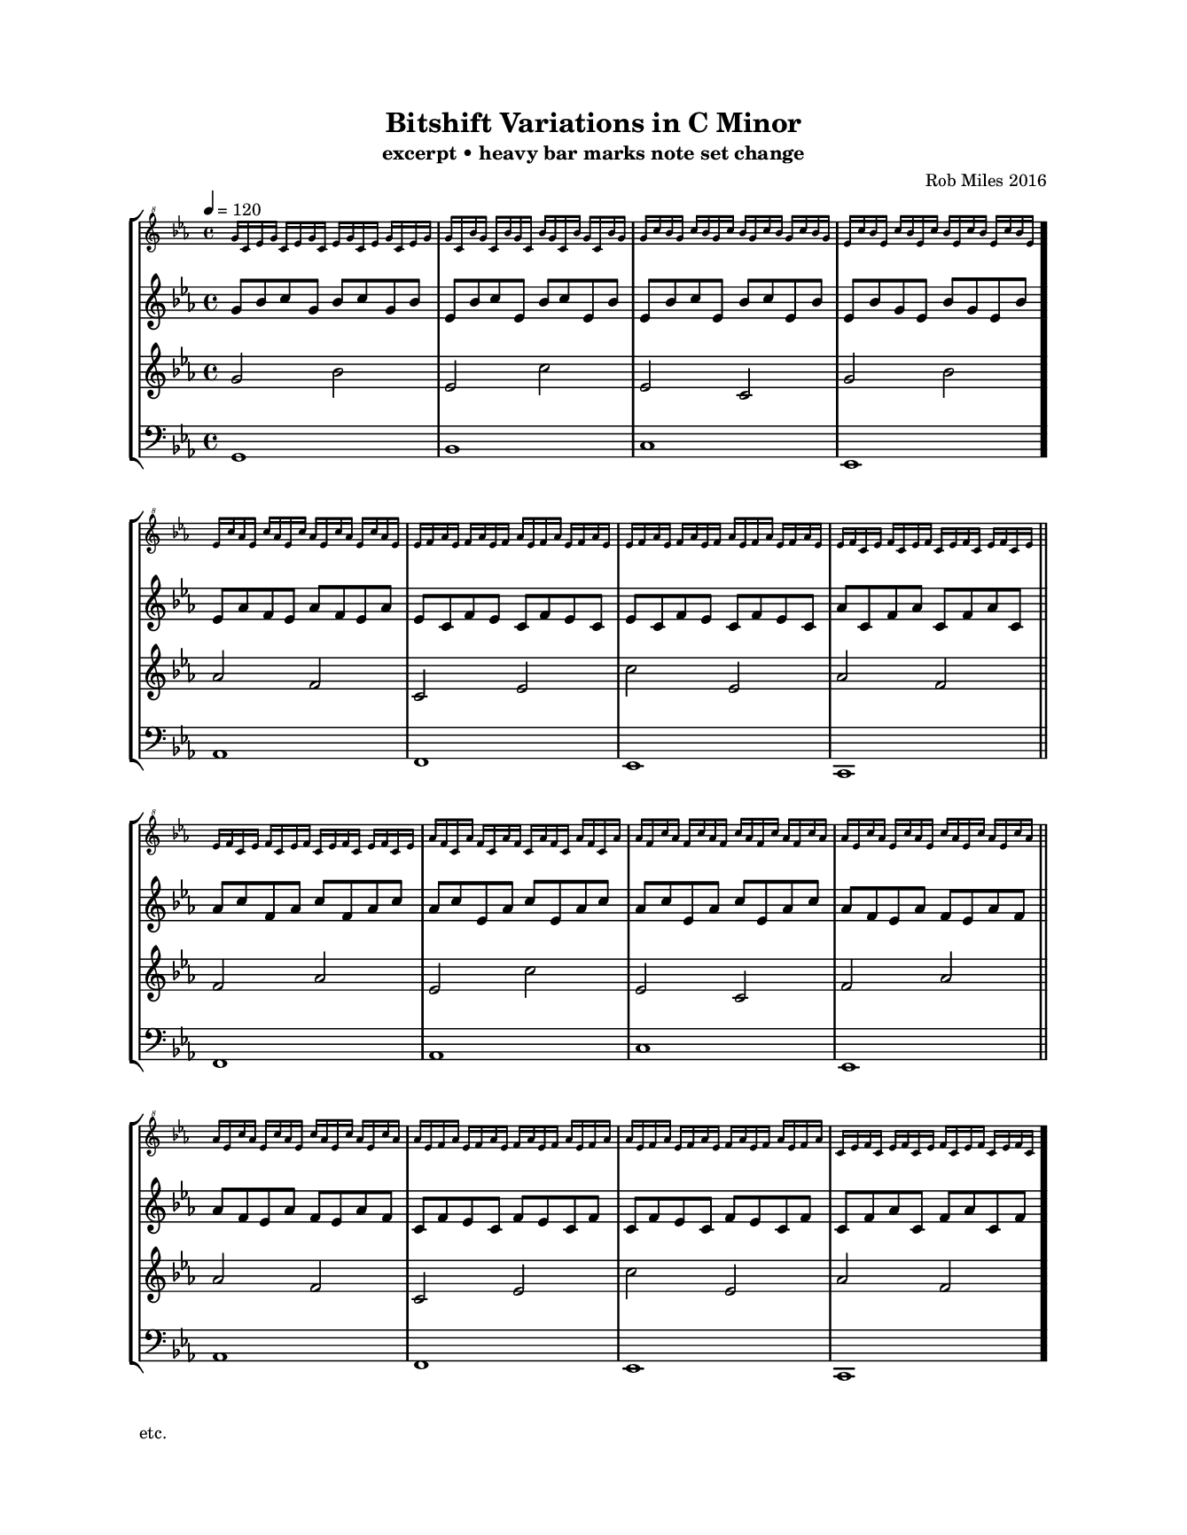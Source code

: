 
\version "2.18.2"
\pointAndClickOff % gives smaller PDF

% Set custom "paper" size:
#(set! paper-alist (cons '("mine" . (cons (* 17 cm) (* 22 cm))) paper-alist))
#(set-default-paper-size "mine")
#(set-global-staff-size 12.60)

\paper {
  indent = 0
  print-page-number = ##f
  left-margin = 20
  right-margin = 20
  top-margin = 15
}

\header {
  title = "Bitshift Variations in C Minor"
  composer = "Rob Miles 2016"
  subtitle = "excerpt • heavy bar marks note set change"
  tagline = ##f
  pdfauthor = "Rob Miles 2016"
  pdfsubject  = "Analysis by UJR"
  pdfkeywords = ##f
}

melodyOne = \fixed g, {
  \clef "bass" \key c \minor \time 4/4
  g1   | bes | c'  | ees \bar "."
  aes1 | f   | ees | c   \bar "||"
  f1   | aes | c'  | ees \bar "||"
  aes1 | f   | ees | c
}

melodyTwo = \fixed g' {
  \clef "treble" \key c \minor \time 4/4
  g2 bes | ees c' | ees c  | g bes \bar "."
  aes2 f | c ees  | c' ees | aes f \bar "||" \break
  f2 aes | ees c' | ees c  | f aes \bar "||"
  aes2 f | c ees  | c' ees | aes f
}

melodyThree = \fixed g' {
  \clef "treble" \key c \minor \time 4/4
%  \set Timing.baseMoment= #(ly:make-moment 1/8)
%  \set Timing.beamExceptions = #'()   % disable exceptions, if any
%  \set Timing.beatStructure = 3,3,2   % one possible interpretation
  g8     bes    c'     g      bes    c'     g      bes  
  ees    bes    c'     ees    bes    c'     ees    bes  
  ees    bes    c'     ees    bes    c'     ees    bes  
  ees    bes    g      ees    bes    g      ees    bes   \bar "."
  ees    aes    f      ees    aes    f      ees    aes  
  ees    c      f      ees    c      f      ees    c    
  ees    c      f      ees    c      f      ees    c    
  aes    c      f      aes    c      f      aes    c    
  aes    c'     f      aes    c'     f      aes    c'   
  aes    c'     ees    aes    c'     ees    aes    c'   
  aes    c'     ees    aes    c'     ees    aes    c'   
  aes    f      ees    aes    f      ees    aes    f    
  aes    f      ees    aes    f      ees    aes    f    
  c      f      ees    c      f      ees    c      f    
  c      f      ees    c      f      ees    c      f    
  c      f      aes    c      f      aes    c      f     \bar "."
%{
  c'     g      bes    c'     g      bes    c'     g    
  c'     ees    bes    c'     ees    bes    c'     ees  
  c'     ees    bes    c'     ees    bes    c'     ees  
  g      ees    bes    g      ees    bes    g      ees   \bar "."
  f      ees    aes    f      ees    aes    f      ees  
  f      ees    c      f      ees    c      f      ees  
  f      ees    c      f      ees    c      f      ees  
  f      aes    c      f      aes    c      f      aes  
  f      aes    c'     f      aes    c'     f      aes  
  ees    aes    c'     ees    aes    c'     ees    aes  
  ees    aes    c'     ees    aes    c'     ees    aes  
  ees    aes    f      ees    aes    f      ees    aes  
  ees    aes    f      ees    aes    f      ees    aes  
  ees    c      f      ees    c      f      ees    c    
  ees    c      f      ees    c      f      ees    c    
  aes    c      f      aes    c      f      aes    c     \bar "."
  bes    c'     g      bes    c'     g      bes    c'   
  bes    c'     ees    bes    c'     ees    bes    c'   
  bes    c'     ees    bes    c'     ees    bes    c'   
  bes    g      ees    bes    g      ees    bes    g     \bar "."
  aes    f      ees    aes    f      ees    aes    f    
  c      f      ees    c      f      ees    c      f    
  c      f      ees    c      f      ees    c      f    
  c      f      aes    c      f      aes    c      f    
  c'     f      aes    c'     f      aes    c'     f    
  c'     ees    aes    c'     ees    aes    c'     ees  
  c'     ees    aes    c'     ees    aes    c'     ees  
  f      ees    aes    f      ees    aes    f      ees  
  f      ees    aes    f      ees    aes    f      ees  
  f      ees    c      f      ees    c      f      ees  
  f      ees    c      f      ees    c      f      ees  
  f      aes    c      f      aes    c      f      aes  
%}
}

melodyFour = \fixed g'' {
  \clef "treble^8" \key c \minor \time 4/4
  g16 c   ees g   c   ees g   c     ees g   c   ees g   c   ees g   
  g   c   bes g   c   bes g   c     bes g   c   bes g   c   bes g   
  g   c'  bes g   c'  bes g   c'    bes g   c'  bes g   c'  bes g   
  ees c'  bes ees c'  bes ees c'    bes ees c'  bes ees c'  bes ees \bar "."
  ees c'  aes ees c'  aes ees c'    aes ees c'  aes ees c'  aes ees 
  ees f   aes ees f   aes ees f     aes ees f   aes ees f   aes ees 
  ees f   aes ees f   aes ees f     aes ees f   aes ees f   aes ees 
  ees f   c   ees f   c   ees f     c   ees f   c   ees f   c   ees 
  ees f   c   ees f   c   ees f     c   ees f   c   ees f   c   ees 
  aes f   c   aes f   c   aes f     c   aes f   c   aes f   c   aes 
  aes f   c'  aes f   c'  aes f     c'  aes f   c'  aes f   c'  aes 
  aes ees c'  aes ees c'  aes ees   c'  aes ees c'  aes ees c'  aes 
  aes ees c'  aes ees c'  aes ees   c'  aes ees c'  aes ees c'  aes 
  aes ees f   aes ees f   aes ees   f   aes ees f   aes ees f   aes 
  aes ees f   aes ees f   aes ees   f   aes ees f   aes ees f   aes 
  c   ees f   c   ees f   c   ees   f   c   ees f   c   ees f   c   \bar "."
%{
  c   ees g   c   ees g   c   ees   g   c   ees g   c   ees g   c   
  c   bes g   c   bes g   c   bes   g   c   bes g   c   bes g   c   
  c'  bes g   c'  bes g   c'  bes   g   c'  bes g   c'  bes g   c'  
  c'  bes ees c'  bes ees c'  bes   ees c'  bes ees c'  bes ees c'  \bar "."
  c'  aes ees c'  aes ees c'  aes   ees c'  aes ees c'  aes ees c'  
  f   aes ees f   aes ees f   aes   ees f   aes ees f   aes ees f   
  f   aes ees f   aes ees f   aes   ees f   aes ees f   aes ees f   
  f   c   ees f   c   ees f   c     ees f   c   ees f   c   ees f   
  f   c   ees f   c   ees f   c     ees f   c   ees f   c   ees f   
  f   c   aes f   c   aes f   c     aes f   c   aes f   c   aes f   
  f   c'  aes f   c'  aes f   c'    aes f   c'  aes f   c'  aes f   
  ees c'  aes ees c'  aes ees c'    aes ees c'  aes ees c'  aes ees 
  ees c'  aes ees c'  aes ees c'    aes ees c'  aes ees c'  aes ees 
  ees f   aes ees f   aes ees f     aes ees f   aes ees f   aes ees 
  ees f   aes ees f   aes ees f     aes ees f   aes ees f   aes ees 
  ees f   c   ees f   c   ees f     c   ees f   c   ees f   c   ees \bar "."
  ees g   c   ees g   c   ees g     c   ees g   c   ees g   c   ees 
  bes g   c   bes g   c   bes g     c   bes g   c   bes g   c   bes 
  bes g   c'  bes g   c'  bes g     c'  bes g   c'  bes g   c'  bes 
  bes ees c'  bes ees c'  bes ees   c'  bes ees c'  bes ees c'  bes \bar "."
  aes ees c'  aes ees c'  aes ees   c'  aes ees c'  aes ees c'  aes 
  aes ees f   aes ees f   aes ees   f   aes ees f   aes ees f   aes 
  aes ees f   aes ees f   aes ees   f   aes ees f   aes ees f   aes 
  c   ees f   c   ees f   c   ees   f   c   ees f   c   ees f   c   
  c   ees f   c   ees f   c   ees   f   c   ees f   c   ees f   c   
  c   aes f   c   aes f   c   aes   f   c   aes f   c   aes f   c   
  c'  aes f   c'  aes f   c'  aes   f   c'  aes f   c'  aes f   c'  
  c'  aes ees c'  aes ees c'  aes   ees c'  aes ees c'  aes ees c'  
  c'  aes ees c'  aes ees c'  aes   ees c'  aes ees c'  aes ees c'  
  f   aes ees f   aes ees f   aes   ees f   aes ees f   aes ees f   
  f   aes ees f   aes ees f   aes   ees f   aes ees f   aes ees f   
  f   c   ees f   c   ees f   c     ees f   c   ees f   c   ees f   
%}
}

\score {
  \new StaffGroup <<
    \new Staff \with {
      fontSize = #-3
      \override StaffSymbol.staff-space = #(magstep -3)
    } { \tempo 4 = 120 \melodyFour }
    \new Staff \melodyThree
    \new Staff \melodyTwo
    \new Staff \melodyOne
  >>
  \layout {
    \context { \Score \remove "Bar_number_engraver" }
  }
  \midi { \tempo 4 = 120 }
}

\markup { "etc." }

